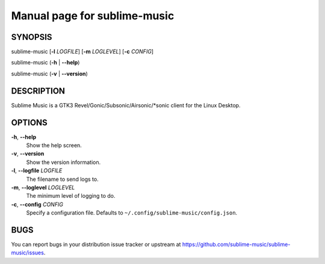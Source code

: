 Manual page for sublime-music
=============================

SYNOPSIS
--------

sublime-music [**-l** *LOGFILE*] [**-m** *LOGLEVEL*] [**-c** *CONFIG*]

sublime-music (**-h** \| **--help**)

sublime-music (**-v** \| **--version**)


DESCRIPTION
-----------

Sublime Music is a GTK3 Revel/Gonic/Subsonic/Airsonic/\*sonic client for the
Linux Desktop.


OPTIONS
-------

**-h**, **--help**
    Show the help screen.
**-v**, **--version**
    Show the version information.
**-l**, **--logfile** *LOGFILE*
    The filename to send logs to.
**-m**, **--loglevel** *LOGLEVEL*
    The minimum level of logging to do.
**-c**, **--config** *CONFIG*
    Specify a configuration file.
    Defaults to ``~/.config/sublime-music/config.json``.


BUGS
----

You can report bugs in your distribution issue tracker or upstream at
https://github.com/sublime-music/sublime-music/issues.
